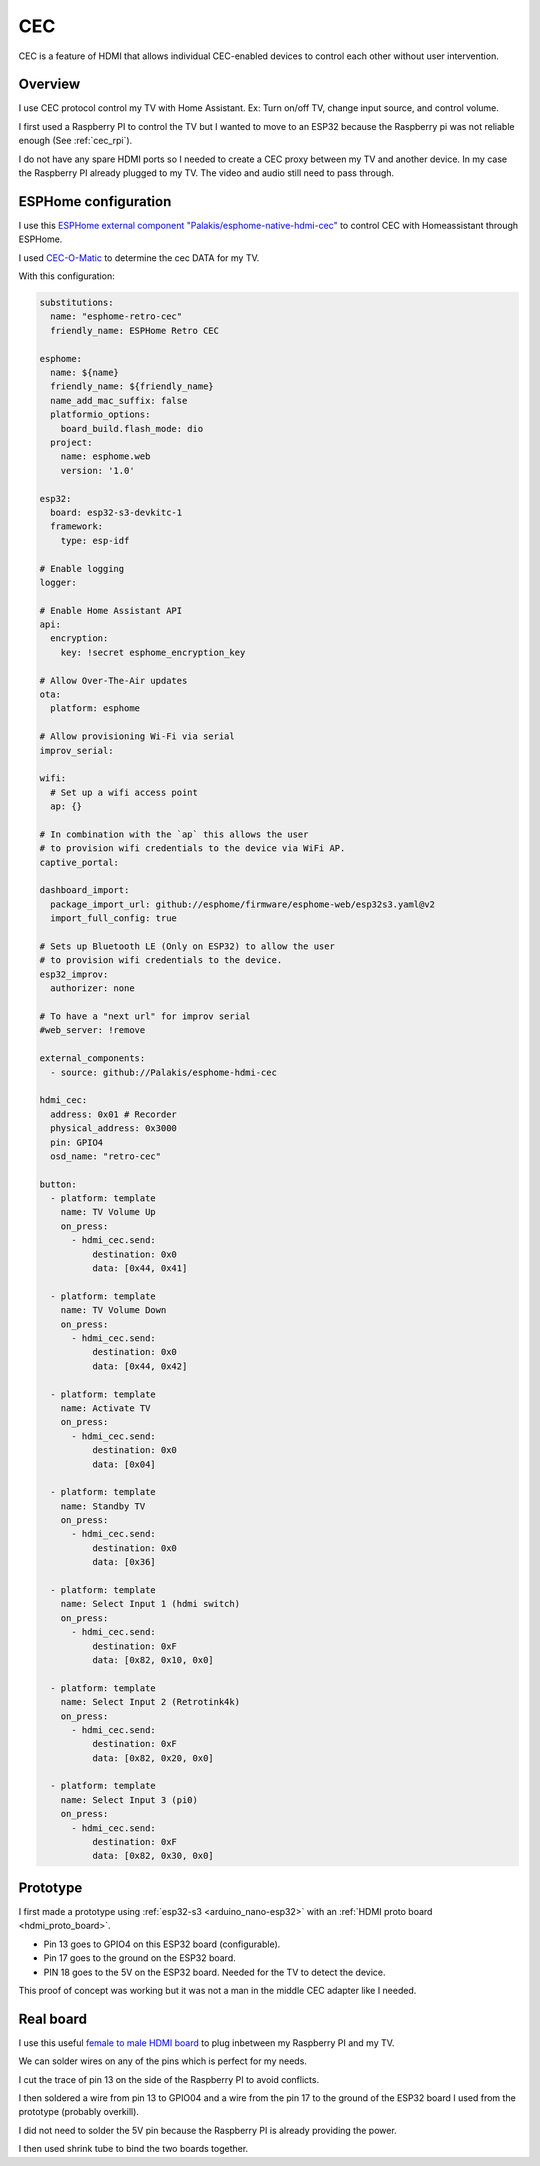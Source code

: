 .. _cec:

CEC
===

CEC is a feature of HDMI that allows individual CEC-enabled devices to control each other without user intervention.

Overview
--------

I use CEC protocol control my TV with Home Assistant. Ex: Turn on/off TV, change input source, and control volume.

I first used a Raspberry PI to control the TV but I wanted to move to an ESP32 because the Raspberry pi was not reliable enough (See :ref:`cec_rpi`).

I do not have any spare HDMI ports so I needed to create a CEC proxy between my TV and another device. In my case the Raspberry PI already plugged to my TV. The video and audio still need to pass through.

.. graphviz:: graphs/cec_sequence.dot


.. _esp_home_cec:

ESPHome configuration
---------------------

.. image:: _static/cec/hdmi_cec_home_assistant.png
    :align: center
    :alt: cec home assistant

I use this `ESPHome external component "Palakis/esphome-native-hdmi-cec" <https://github.com/Palakis/esphome-native-hdmi-cec>`_ to control CEC with Homeassistant through ESPHome.


I used `CEC-O-Matic <https://cec-o-matic.com/>`_ to determine the cec DATA for my TV.

.. csv-table:: CEC messages for my TV
   :file: tables/cec_messages.csv
   :header-rows: 1

With this configuration:

.. code-block:: yaml

    substitutions:
      name: "esphome-retro-cec"
      friendly_name: ESPHome Retro CEC

    esphome:
      name: ${name}
      friendly_name: ${friendly_name}
      name_add_mac_suffix: false
      platformio_options:
        board_build.flash_mode: dio
      project:
        name: esphome.web
        version: '1.0'

    esp32:
      board: esp32-s3-devkitc-1
      framework:
        type: esp-idf

    # Enable logging
    logger:

    # Enable Home Assistant API
    api:
      encryption:
        key: !secret esphome_encryption_key

    # Allow Over-The-Air updates
    ota:
      platform: esphome

    # Allow provisioning Wi-Fi via serial
    improv_serial:

    wifi:
      # Set up a wifi access point
      ap: {}

    # In combination with the `ap` this allows the user
    # to provision wifi credentials to the device via WiFi AP.
    captive_portal:

    dashboard_import:
      package_import_url: github://esphome/firmware/esphome-web/esp32s3.yaml@v2
      import_full_config: true

    # Sets up Bluetooth LE (Only on ESP32) to allow the user
    # to provision wifi credentials to the device.
    esp32_improv:
      authorizer: none

    # To have a "next url" for improv serial
    #web_server: !remove

    external_components:
      - source: github://Palakis/esphome-hdmi-cec

    hdmi_cec:
      address: 0x01 # Recorder
      physical_address: 0x3000
      pin: GPIO4
      osd_name: "retro-cec"

    button:
      - platform: template
        name: TV Volume Up
        on_press:
          - hdmi_cec.send:
              destination: 0x0
              data: [0x44, 0x41]

      - platform: template
        name: TV Volume Down
        on_press:
          - hdmi_cec.send:
              destination: 0x0
              data: [0x44, 0x42]

      - platform: template
        name: Activate TV
        on_press:
          - hdmi_cec.send:
              destination: 0x0
              data: [0x04]

      - platform: template
        name: Standby TV
        on_press:
          - hdmi_cec.send:
              destination: 0x0
              data: [0x36]

      - platform: template
        name: Select Input 1 (hdmi switch)
        on_press:
          - hdmi_cec.send:
              destination: 0xF
              data: [0x82, 0x10, 0x0]

      - platform: template
        name: Select Input 2 (Retrotink4k)
        on_press:
          - hdmi_cec.send:
              destination: 0xF
              data: [0x82, 0x20, 0x0]

      - platform: template
        name: Select Input 3 (pi0)
        on_press:
          - hdmi_cec.send:
              destination: 0xF
              data: [0x82, 0x30, 0x0]


Prototype
---------

I first made a prototype using :ref:`esp32-s3 <arduino_nano-esp32>` with an :ref:`HDMI proto board <hdmi_proto_board>`.

- Pin 13 goes to GPIO4 on this ESP32 board (configurable).
- Pin 17 goes to the ground on the ESP32 board.
- PIN 18 goes to the 5V on the ESP32 board. Needed for the TV to detect the device.

.. image:: _static/cec/hdmi_proto.jpg
    :align: center
    :alt: cec prototype

This proof of concept was working but it was not a man in the middle CEC adapter like I needed.


Real board
----------

I use this useful `female to male HDMI board <hdmi_cec_adapter>`_ to plug inbetween my Raspberry PI and my TV.

We can solder wires on any of the pins which is perfect for my needs.

.. image:: _static/cec/hdmi_board.jpg
    :align: center
    :alt: front cec board

I cut the trace of pin 13 on the side of the Raspberry PI to avoid conflicts.

I then soldered a wire from pin 13 to GPIO04 and a wire from the pin 17 to the ground of the ESP32 board I used from the prototype (probably overkill).

I did not need to solder the 5V pin because the Raspberry PI is already providing the power.

.. image:: _static/cec/hdmi_board_back.jpg
    :align: center
    :alt: back cec board

I then used shrink tube to bind the two boards together.
